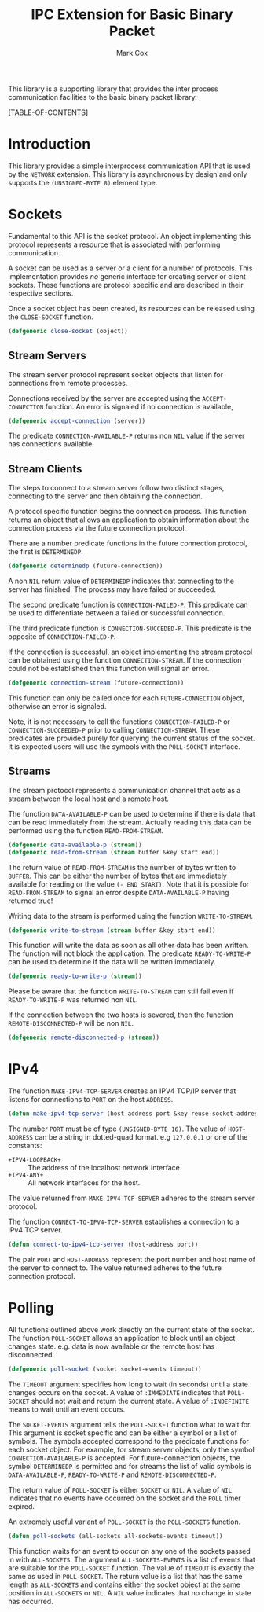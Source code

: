 #+TITLE: IPC Extension for Basic Binary Packet
#+AUTHOR: Mark Cox

This library is a supporting library that provides the inter process
communication facilities to the basic binary packet library.

[TABLE-OF-CONTENTS]

* Introduction
This library provides a simple interprocess communication API that is
used by the ~NETWORK~ extension. This library is asynchronous by
design and only supports the ~(UNSIGNED-BYTE 8)~ element type. 

* Sockets
Fundamental to this API is the socket protocol. An object implementing
this protocol represents a resource that is associated with performing
communication.

A socket can be used as a server or a client for a number of
protocols. This implementation provides /no/ generic interface for
creating server or client sockets. These functions are protocol
specific and are described in their respective sections.

Once a socket object has been created, its resources can be released
using the ~CLOSE-SOCKET~ function.
#+begin_src lisp
(defgeneric close-socket (object))
#+end_src

** Stream Servers
The stream server protocol represent socket objects that listen for
connections from remote processes.

Connections received by the server are accepted using the
~ACCEPT-CONNECTION~ function. An error is signaled if no connection is
available,
#+begin_src lisp
(defgeneric accept-connection (server))
#+end_src

The predicate ~CONNECTION-AVAILABLE-P~ returns non ~NIL~ value if the
server has connections available.

** Stream Clients
The steps to connect to a stream server follow two distinct stages,
connecting to the server and then obtaining the connection.

A protocol specific function begins the connection process. This
function returns an object that allows an application to obtain
information about the connection process via the future connection
protocol. 

There are a number predicate functions in the future connection
protocol, the first is ~DETERMINEDP~.
#+begin_src lisp
(defgeneric determinedp (future-connection))
#+end_src
A non ~NIL~ return value of ~DETERMINEDP~ indicates that connecting to
the server has finished. The process may have failed or succeeded.

The second predicate function is ~CONNECTION-FAILED-P~. This predicate
can be used to differentiate between a failed or successful
connection.

The third predicate function is ~CONNECTION-SUCCEDED-P~. This
predicate is the opposite of ~CONNECTION-FAILED-P~.

If the connection is successful, an object implementing the stream
protocol can be obtained using the function ~CONNECTION-STREAM~. If
the connection could not be established then this function will signal
an error. 
#+begin_src lisp
(defgeneric connection-stream (future-connection))
#+end_src
This function can only be called once for each
~FUTURE-CONNECTION~ object, otherwise an error is signaled.

Note, it is not necessary to call the functions ~CONNECTION-FAILED-P~
or ~CONNECTION-SUCCEEDED-P~ prior to calling
~CONNECTION-STREAM~. These predicates are provided purely for querying
the current status of the socket. It is expected users will use the
symbols with the ~POLL-SOCKET~ interface.

** Streams
The stream protocol represents a communication channel that acts
as a stream between the local host and a remote host.

The function ~DATA-AVAILABLE-P~ can be used to determine if there is
data that can be read immediately from the stream. Actually reading
this data can be performed using the function ~READ-FROM-STREAM~.
#+begin_src lisp
(defgeneric data-available-p (stream))
(defgeneric read-from-stream (stream buffer &key start end))
#+end_src
The return value of ~READ-FROM-STREAM~ is the number of bytes written
to ~BUFFER~. This can be either the number of bytes that are
immediately available for reading or the value ~(- END START)~. Note
that it is possible for ~READ-FROM-STREAM~ to signal an error despite
~DATA-AVAILABLE-P~ having returned true!

Writing data to the stream is performed using the function
~WRITE-TO-STREAM~.
#+begin_src lisp
(defgeneric write-to-stream (stream buffer &key start end))
#+end_src
This function will write the data as soon as all other data has been
written. The function will not block the application. The predicate
~READY-TO-WRITE-P~ can be used to determine if the data will be
written immediately.
#+begin_src lisp
(defgeneric ready-to-write-p (stream))
#+end_src
Please be aware that the function ~WRITE-TO-STREAM~ can still fail
even if ~READY-TO-WRITE-P~ was returned non ~NIL~.

If the connection between the two hosts is severed, then the function
~REMOTE-DISCONNECTED-P~ will be non ~NIL~.
#+begin_src lisp
(defgeneric remote-disconnected-p (stream))
#+end_src

* IPv4
The function ~MAKE-IPV4-TCP-SERVER~ creates an IPV4 TCP/IP server that
listens for connections to ~PORT~ on the host ~ADDRESS~. 
#+begin_src lisp
(defun make-ipv4-tcp-server (host-address port &key reuse-socket-address backlog))
#+end_src
The number ~PORT~ must be of type ~(UNSIGNED-BYTE 16)~. The value of
~HOST-ADDRESS~ can be a string in dotted-quad format. e.g ~127.0.0.1~
or one of the constants:
- ~+IPV4-LOOPBACK+~ :: The address of the localhost network interface.
- ~+IPV4-ANY+~ :: All network interfaces for the host.

The value returned from ~MAKE-IPV4-TCP-SERVER~ adheres to the stream
server protocol.

The function ~CONNECT-TO-IPV4-TCP-SERVER~ establishes a connection to
a IPv4 TCP server.
#+begin_src lisp
(defun connect-to-ipv4-tcp-server (host-address port))
#+end_src
The pair ~PORT~ and ~HOST-ADDRESS~ represent the port number and host
name of the server to connect to. The value returned adheres to the
future connection protocol.

* Polling
All functions outlined above work directly on the current state of the
socket. The function ~POLL-SOCKET~ allows an application to block
until an object changes state. e.g. data is now available or the
remote host has disconnected.
#+begin_src lisp
(defgeneric poll-socket (socket socket-events timeout))
#+end_src
The ~TIMEOUT~ argument specifies how long to wait (in seconds) until a
state changes occurs on the socket. A value of ~:IMMEDIATE~ indicates
that ~POLL-SOCKET~ should not wait and return the current state. A value of
~:INDEFINITE~ means to wait until an event occurs.

The ~SOCKET-EVENTS~ argument tells the ~POLL-SOCKET~ function what to
wait for. This argument is socket specific and can be either a symbol
or a list of symbols. The symbols accepted correspond to the predicate
functions for each socket object. For example, for stream server
objects, only the symbol ~CONNECTION-AVAILABLE-P~ is accepted. For
future-connection objects, the symbol ~DETERMINEDP~ is permitted and
for streams the list of valid symbols is ~DATA-AVAILABLE-P~,
~READY-TO-WRITE-P~ and ~REMOTE-DISCONNECTED-P~.

The return value of ~POLL-SOCKET~ is either ~SOCKET~ or ~NIL~. A value of
~NIL~ indicates that no events have occurred on the socket and the
~POLL~ timer expired.

An extremely useful variant of ~POLL-SOCKET~ is the ~POLL-SOCKETS~
function.
#+begin_src lisp
(defun poll-sockets (all-sockets all-sockets-events timeout))
#+end_src
This function waits for an event to occur on any one of the sockets
passed in with ~ALL-SOCKETS~. The argument ~ALL-SOCKETS-EVENTS~ is a
list of events that are suitable for the ~POLL-SOCKET~ function. The
value of ~TIMEOUT~ is exactly the same as used in ~POLL-SOCKET~. The
return value is a list that has the same length as ~ALL-SOCKETS~ and
contains either the socket object at the same position in
~ALL-SOCKETS~ or ~NIL~. A ~NIL~ value indicates that no change in
state has occurred.
